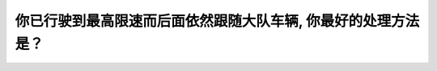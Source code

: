 .. raw:: html

   <div class="question-page">
   <div class="test-name">New加拿大BC驾照考试笔试全真模拟题2024版</div>

.. meta::
   :description: 你已行驶到最高限速而后面依然跟随大队车辆, 你最好的处理方法是？
   :keywords: 温哥华驾照笔试,  温哥华驾照,  BC省驾照笔试最高限速, 大队车辆, 安全驾驶

.. raw:: html

   <div class="question-card">


你已行驶到最高限速而后面依然跟随大队车辆, 你最好的处理方法是？
================================================================

.. raw:: html

   <hr>

.. raw:: html

   <div id="q197" class="quiz">
       <div class="option" id="q197-A" onclick="selectOption('q197', 'A', false)">
           A. 保持速度继续行驶
       </div>
       <div class="option" id="q197-B" onclick="selectOption('q197', 'B', false)">
           B. 闪亮你的刹车灯
       </div>
       <div class="option" id="q197-C" onclick="selectOption('q197', 'C', false)">
           C. 移到右车道行驶
       </div>
       <div class="option" id="q197-D" onclick="selectOption('q197', 'D', true)">
           D. 驶至路旁停下来让其它车辆先行
       </div>
       <p id="q197-result" class="result"></p>
   </div>

   <hr>

.. dropdown:: ►|explanation|

   当有大量车辆在后面跟随时，应选择驶至路旁或减速让车队通过，这样有助于缓解交通压力。

.. raw:: html

   <div class="nav-buttons">
       <a href="q196.html" class="button">|prev_question|</a>
       <span class="page-indicator">197 / 200</span>
       <a href="q198.html" class="button">|next_question|</a>
   </div>
   </div>

   </div>
